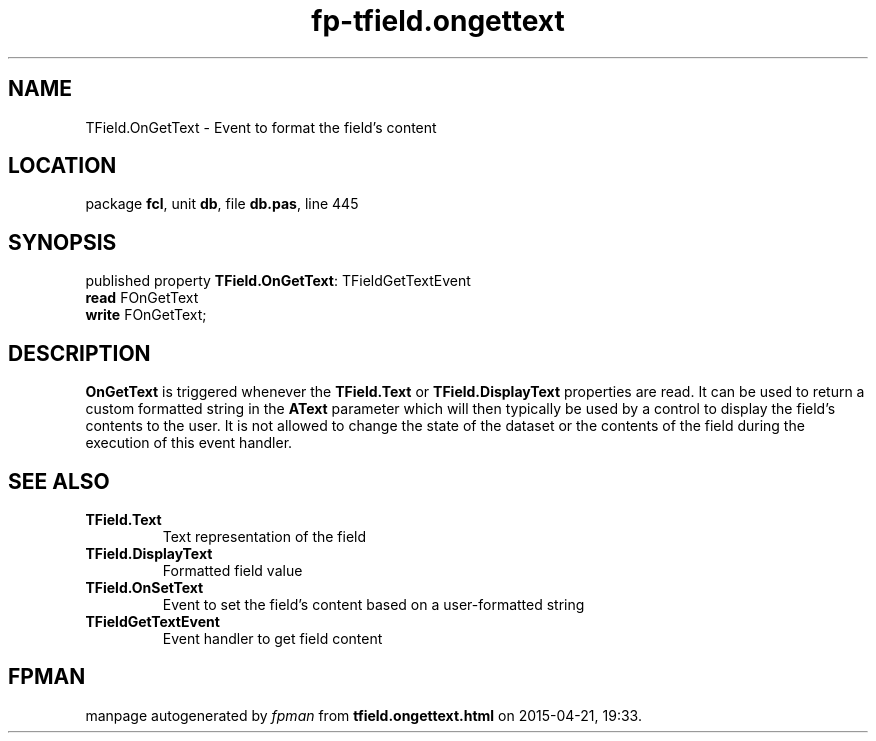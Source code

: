 .\" file autogenerated by fpman
.TH "fp-tfield.ongettext" 3 "2014-03-14" "fpman" "Free Pascal Programmer's Manual"
.SH NAME
TField.OnGetText - Event to format the field's content
.SH LOCATION
package \fBfcl\fR, unit \fBdb\fR, file \fBdb.pas\fR, line 445
.SH SYNOPSIS
published property \fBTField.OnGetText\fR: TFieldGetTextEvent
  \fBread\fR FOnGetText
  \fBwrite\fR FOnGetText;
.SH DESCRIPTION
\fBOnGetText\fR is triggered whenever the \fBTField.Text\fR or \fBTField.DisplayText\fR properties are read. It can be used to return a custom formatted string in the \fBAText\fR parameter which will then typically be used by a control to display the field's contents to the user. It is not allowed to change the state of the dataset or the contents of the field during the execution of this event handler.


.SH SEE ALSO
.TP
.B TField.Text
Text representation of the field
.TP
.B TField.DisplayText
Formatted field value
.TP
.B TField.OnSetText
Event to set the field's content based on a user-formatted string
.TP
.B TFieldGetTextEvent
Event handler to get field content

.SH FPMAN
manpage autogenerated by \fIfpman\fR from \fBtfield.ongettext.html\fR on 2015-04-21, 19:33.

